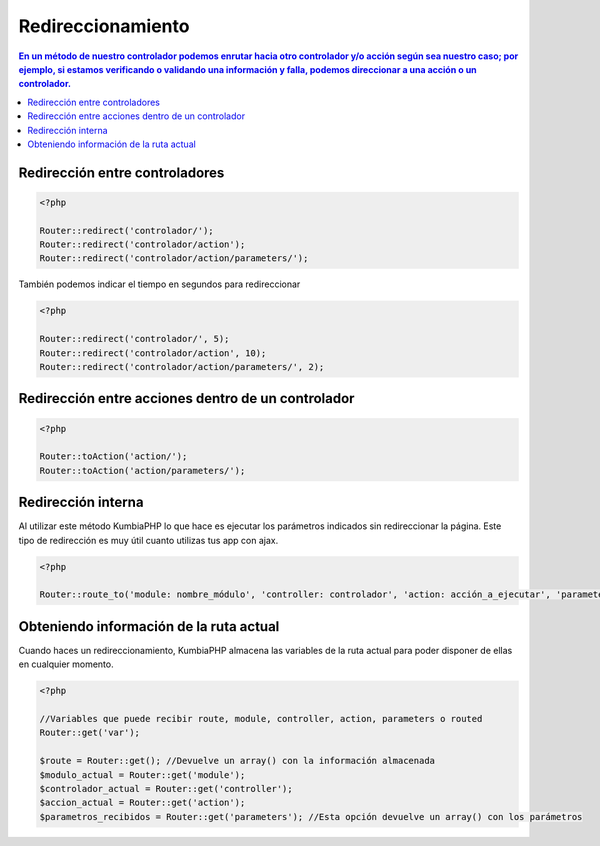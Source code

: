 Redireccionamiento
====   

.. contents:: En un método de nuestro controlador podemos enrutar hacia otro controlador y/o acción según sea nuestro caso; por ejemplo, si estamos verificando o validando una información y falla, podemos direccionar a una acción o un controlador.

Redirección entre controladores
----

.. code-block:: php

    <?php
    
    Router::redirect('controlador/');
    Router::redirect('controlador/action');
    Router::redirect('controlador/action/parameters/');


También podemos indicar el tiempo en segundos para redireccionar

.. code-block:: php

    <?php
    
    Router::redirect('controlador/', 5);
    Router::redirect('controlador/action', 10);
    Router::redirect('controlador/action/parameters/', 2);


Redirección entre acciones dentro de un controlador
----

.. code-block:: php

    <?php
    
    Router::toAction('action/');    
    Router::toAction('action/parameters/');


Redirección interna
----

Al utilizar este método KumbiaPHP lo que hace es ejecutar los parámetros indicados sin redireccionar la página. Este tipo de redirección es muy útil cuanto utilizas tus app con ajax.

.. code-block:: php

    <?php
    
    Router::route_to('module: nombre_módulo', 'controller: controlador', 'action: acción_a_ejecutar', 'parameters: parámetros_a_enviar');    


Obteniendo información de la ruta actual
----

Cuando haces un redireccionamiento, KumbiaPHP almacena las variables de la ruta actual para poder disponer de ellas en cualquier momento.

.. code-block:: php

    <?php

    //Variables que puede recibir route, module, controller, action, parameters o routed
    Router::get('var');

    $route = Router::get(); //Devuelve un array() con la información almacenada
    $modulo_actual = Router::get('module');
    $controlador_actual = Router::get('controller');
    $accion_actual = Router::get('action');
    $parametros_recibidos = Router::get('parameters'); //Esta opción devuelve un array() con los parámetros
    




